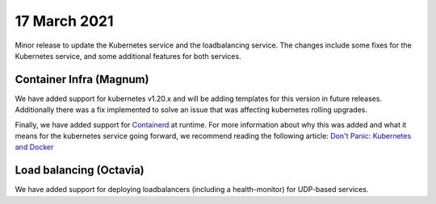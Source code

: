 #################
17 March 2021
#################

Minor release to update the Kubernetes service and the loadbalancing service.
The changes include some fixes for the Kubernetes service, and some additional
features for both services.

************************
Container Infra (Magnum)
************************

We have added support for kubernetes v1.20.x and will be adding templates for
this version in future releases. Additionally there was a fix implemented to
solve an issue that was affecting kubernetes rolling upgrades.

Finally, we have added support for `Containerd`_ at runtime. For more
information about why this was added and what it means for the kubernetes
service going forward, we recommend reading the following article:
`Don't Panic: Kubernetes and Docker`_

************************
Load balancing (Octavia)
************************

We have added support for deploying loadbalancers (including a health-monitor)
for UDP-based services.

.. _Containerd: https://containerd.io/

.. _`Don't Panic: Kubernetes and Docker`: https://kubernetes.io/blog/2020/12/02/dont-panic-kubernetes-and-docker/
